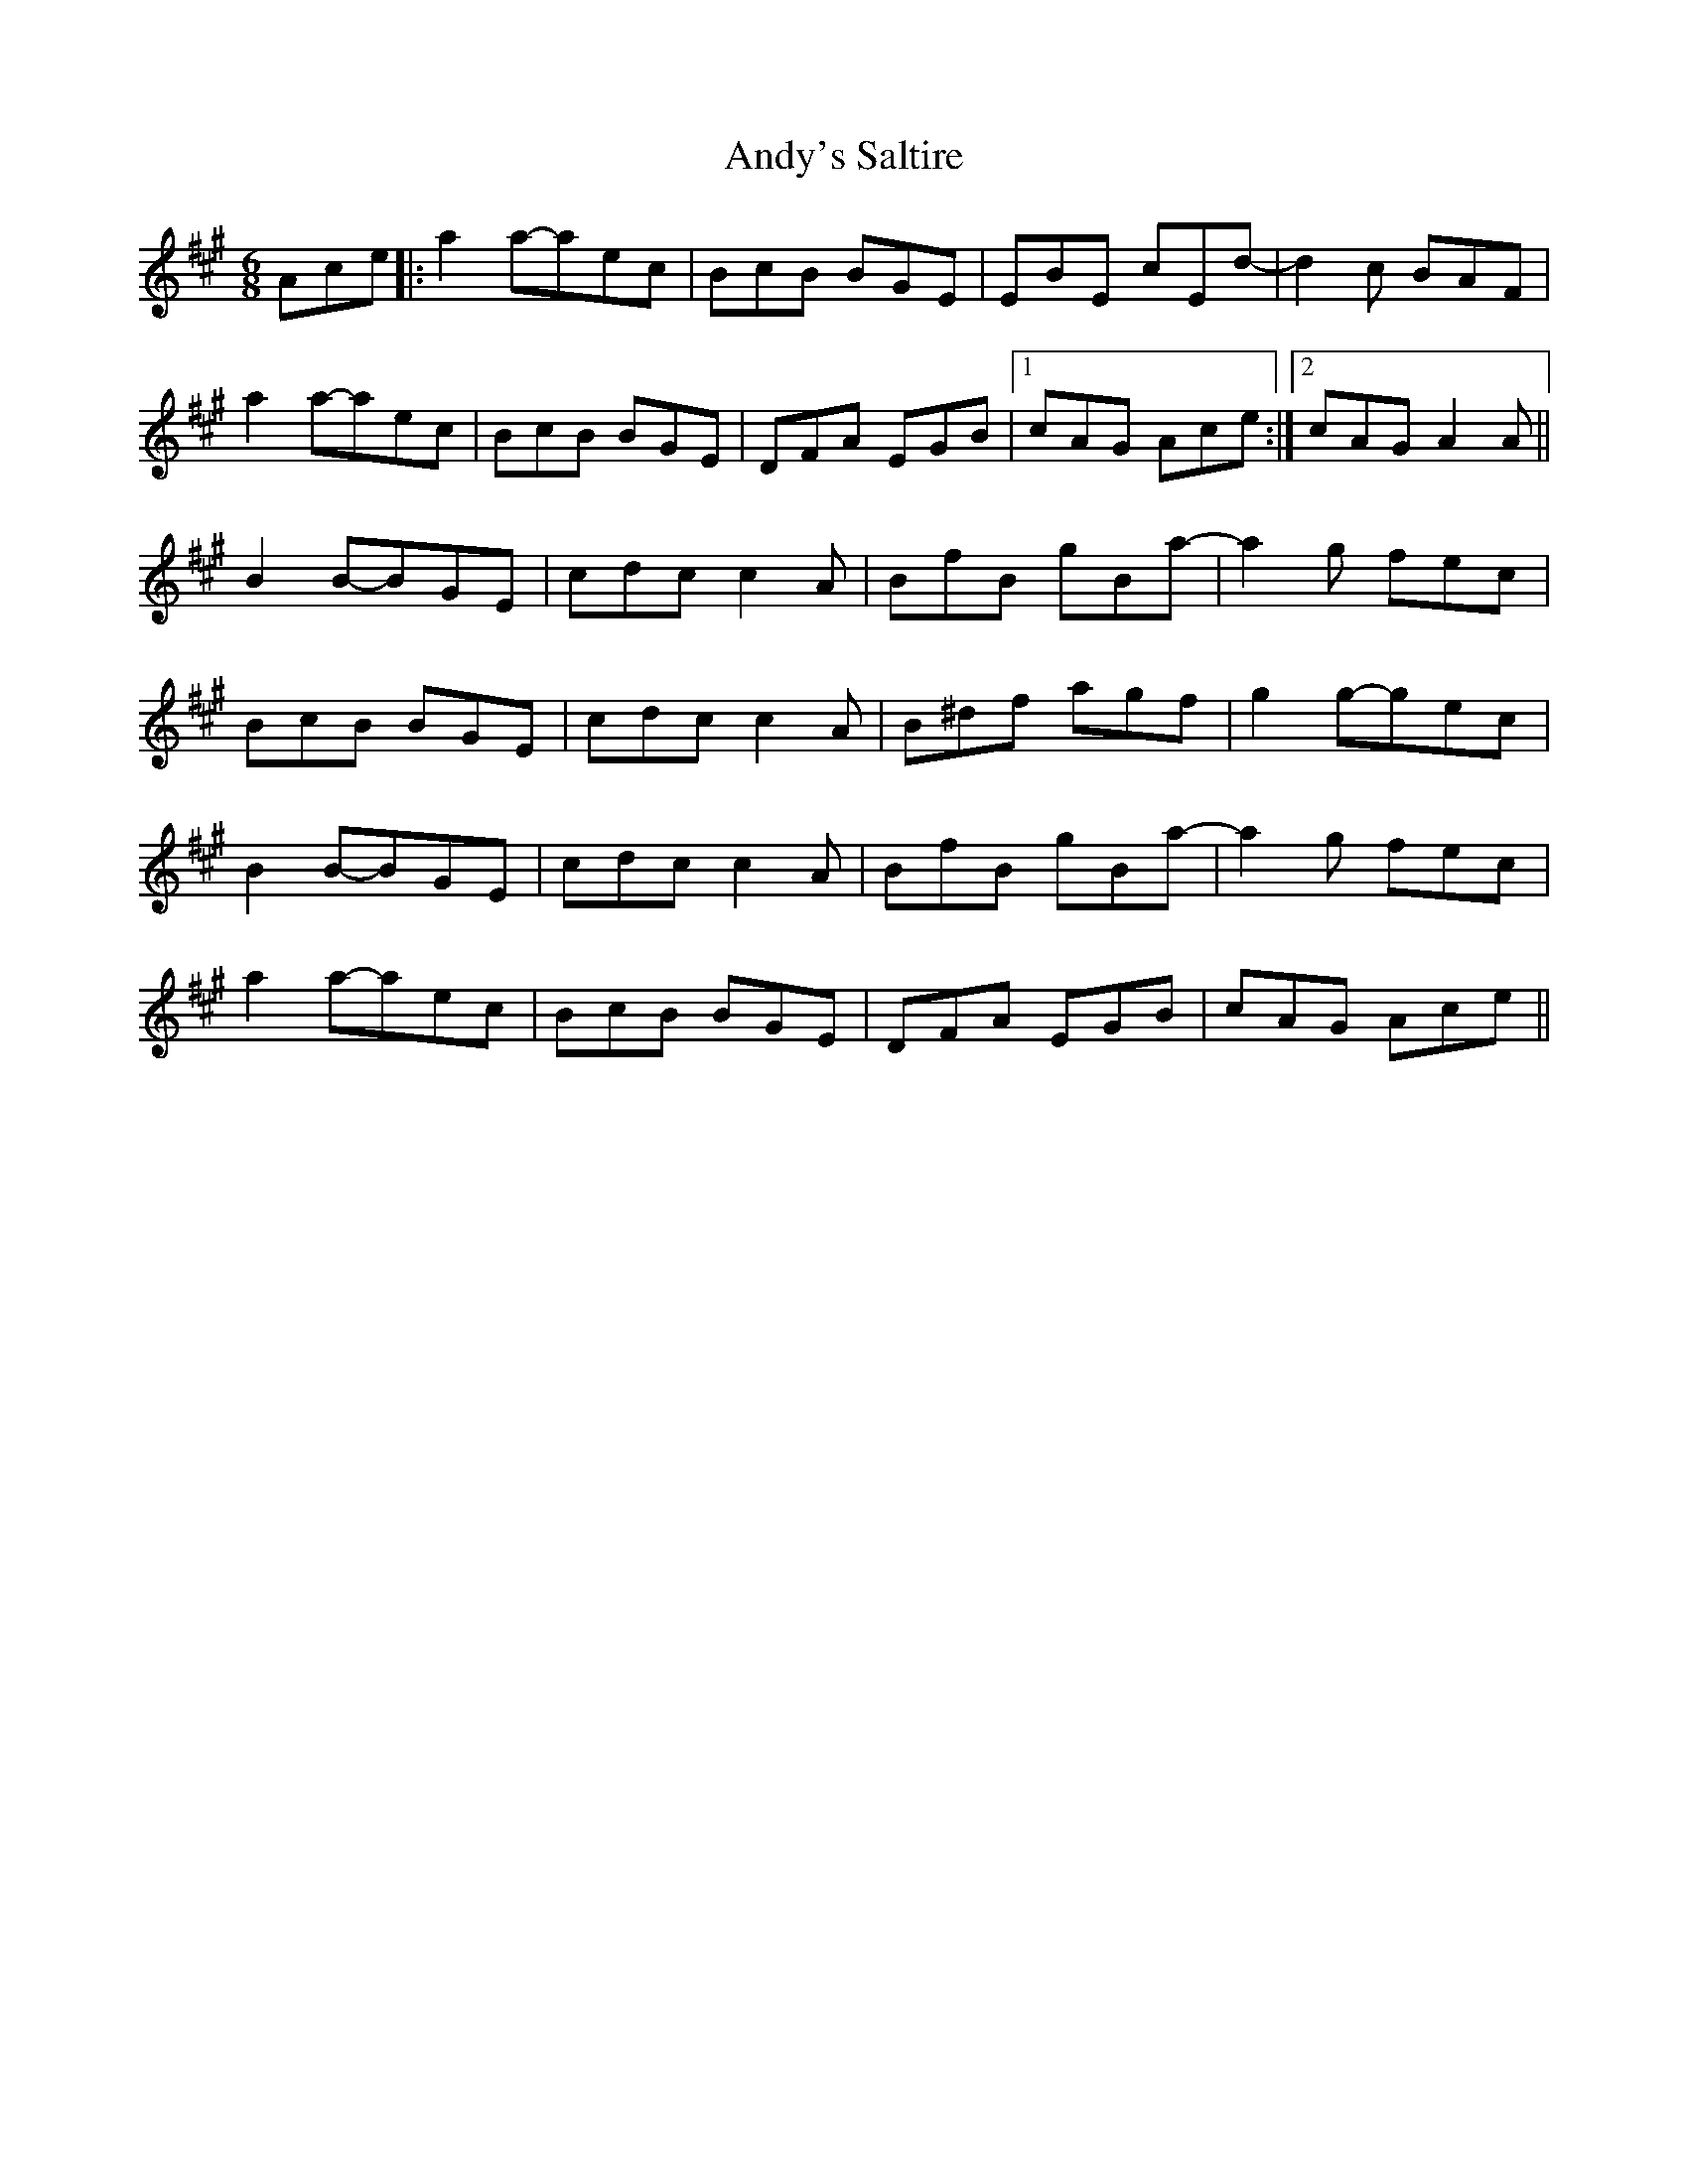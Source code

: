X: 1533
T: Andy's Saltire
R: jig
M: 6/8
K: Amajor
Ace|:a2a-aec|BcB BGE|EBE cEd-|d2c BAF|
a2a-aec|BcB BGE|DFA EGB|1 cAG Ace:|2 cAG A2A||
B2B-BGE|cdc c2A|BfB gBa-|a2g fec|
BcB BGE|cdc c2A|B^df agf|g2g-gec|
B2B-BGE|cdc c2A|BfB gBa-|a2g fec|
a2a-aec|BcB BGE|DFA EGB|cAG Ace||

